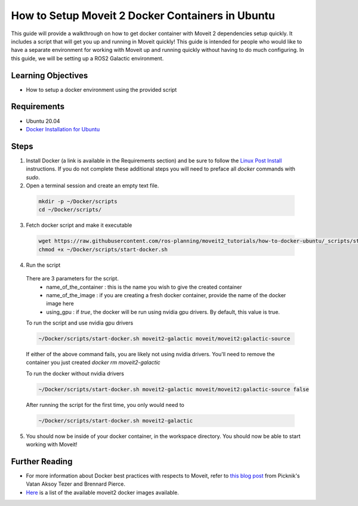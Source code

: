 How to Setup Moveit 2 Docker Containers in Ubuntu
=================================================
This guide will provide a walkthrough on how to get docker container with Moveit 2 dependencies setup quickly.
It includes a script that will get you up and running in Moveit quickly!
This guide is intended for people who would like to have a separate environment for working with Moveit up and running quickly \
without having to do much configuring. In this guide, we will be setting up a ROS2 Galactic environment.

Learning Objectives
-------------------

- How to setup a docker environment using the provided script

Requirements
------------

- Ubuntu 20.04
- `Docker Installation for Ubuntu <https://docs.docker.com/engine/install/ubuntu/>`_

Steps
-----

1. Install Docker (a link is available in the Requirements section) and be sure to follow the `Linux Post Install <https://docs.docker.com/engine/install/linux-postinstall/#manage-docker-as-a-non-root-user>`_ instructions. If you do not complete these additional steps you will need to preface all `docker` commands with `sudo`.

2. Open a terminal session and create an empty text file.

  .. code-block:: bash

    mkdir -p ~/Docker/scripts
    cd ~/Docker/scripts/

3. Fetch docker script and make it executable

  .. code-block:: bash

    wget https://raw.githubusercontent.com/ros-planning/moveit2_tutorials/how-to-docker-ubuntu/_scripts/start-docker.sh
    chmod +x ~/Docker/scripts/start-docker.sh

4. Run the script

  There are 3 parameters for the script.
     - name_of_the_container : this is the name you wish to give the created container
     - name_of_the_image : if you are creating a fresh docker container, provide the name of the docker image here
     - using_gpu : if `true`, the docker will be run using nvidia gpu drivers. By default, this value is true.

  To run the script and use nvidia gpu drivers

  .. code-block:: bash

    ~/Docker/scripts/start-docker.sh moveit2-galactic moveit/moveit2:galactic-source

  If either of the above command fails, you are likely not using nvidia drivers. You'll need to remove the container you just created `docker rm moveit2-galactic`

  To run the docker without nvidia drivers

  .. code-block:: bash

    ~/Docker/scripts/start-docker.sh moveit2-galactic moveit/moveit2:galactic-source false

  After running the script for the first time, you only would need to

  .. code-block:: bash

    ~/Docker/scripts/start-docker.sh moveit2-galactic

5. You should now be inside of your docker container, in the workspace directory. You should now be able to start working with Moveit!

Further Reading
---------------
- For more information about Docker best practices with respects to Moveit,
  refer to `this blog post <https://picknik.ai/ros/robotics/docker/2021/07/20/Vatan-Aksoy-Tezer-Docker.html>`_
  from Picknik's Vatan Aksoy Tezer and Brennard Pierce.

- `Here <https://hub.docker.com/r/moveit/moveit2/tags>`_ is a list of the available moveit2 docker images available.
